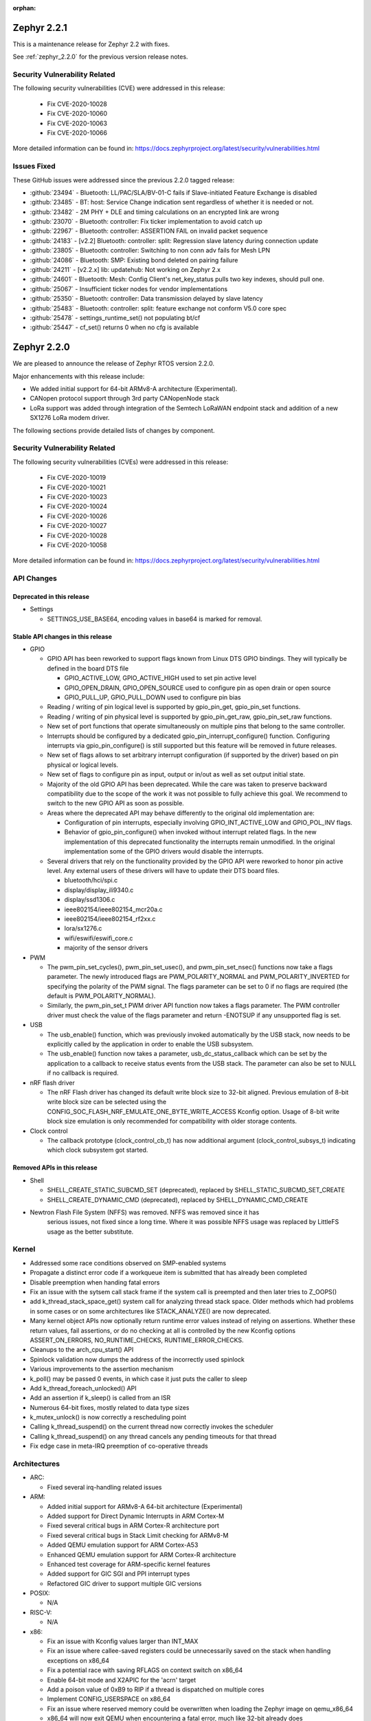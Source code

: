 :orphan:

.. _zephyr_2.2:
.. _zephyr_2.2.1:

Zephyr 2.2.1
#############

This is a maintenance release for Zephyr 2.2 with fixes.

See :ref:`zephyr_2.2.0` for the previous version release notes.

Security Vulnerability Related
******************************

The following security vulnerabilities (CVE) were addressed in this release:

  * Fix CVE-2020-10028
  * Fix CVE-2020-10060
  * Fix CVE-2020-10063
  * Fix CVE-2020-10066

More detailed information can be found in:
https://docs.zephyrproject.org/latest/security/vulnerabilities.html

Issues Fixed
************

These GitHub issues were addressed since the previous 2.2.0 tagged
release:

* :github:`23494` - Bluetooth: LL/PAC/SLA/BV-01-C fails if Slave-initiated Feature Exchange is disabled
* :github:`23485` - BT: host: Service Change indication sent regardless of whether it is needed or not.
* :github:`23482` - 2M PHY + DLE and timing calculations on an encrypted link are wrong
* :github:`23070` - Bluetooth: controller: Fix ticker implementation to avoid catch up
* :github:`22967` - Bluetooth: controller: ASSERTION FAIL on invalid packet sequence
* :github:`24183` - [v2.2] Bluetooth: controller: split: Regression slave latency during connection update
* :github:`23805` - Bluetooth: controller: Switching to non conn adv fails for Mesh LPN
* :github:`24086` - Bluetooth: SMP: Existing bond deleted on pairing failure
* :github:`24211` - [v2.2.x] lib: updatehub: Not working on Zephyr 2.x
* :github:`24601` - Bluetooth: Mesh: Config Client's net_key_status pulls two key indexes, should pull one.
* :github:`25067` - Insufficient ticker nodes for vendor implementations
* :github:`25350` - Bluetooth: controller: Data transmission delayed by slave latency
* :github:`25483` - Bluetooth: controller: split: feature exchange not conform V5.0 core spec
* :github:`25478` - settings_runtime_set() not populating bt/cf
* :github:`25447` - cf_set() returns 0 when no cfg is available

.. _zephyr_2.2.0:

Zephyr 2.2.0
############

We are pleased to announce the release of Zephyr RTOS version 2.2.0.

Major enhancements with this release include:

* We added initial support for 64-bit ARMv8-A architecture (Experimental).
* CANopen protocol support through 3rd party CANopenNode stack
* LoRa support was added through integration of the Semtech LoRaWAN endpoint
  stack and addition of a new SX1276 LoRa modem driver.

The following sections provide detailed lists of changes by component.

Security Vulnerability Related
******************************

The following security vulnerabilities (CVEs) were addressed in this release:

  * Fix CVE-2020-10019
  * Fix CVE-2020-10021
  * Fix CVE-2020-10023
  * Fix CVE-2020-10024
  * Fix CVE-2020-10026
  * Fix CVE-2020-10027
  * Fix CVE-2020-10028
  * Fix CVE-2020-10058

More detailed information can be found in:
https://docs.zephyrproject.org/latest/security/vulnerabilities.html

API Changes
***********

Deprecated in this release
==========================

* Settings

  * SETTINGS_USE_BASE64, encoding values in base64 is marked for removal.

Stable API changes in this release
==================================

* GPIO

  * GPIO API has been reworked to support flags known from Linux DTS GPIO
    bindings. They will typically be defined in the board DTS file

    - GPIO_ACTIVE_LOW, GPIO_ACTIVE_HIGH used to set pin active level
    - GPIO_OPEN_DRAIN, GPIO_OPEN_SOURCE used to configure pin as open drain or
      open source
    - GPIO_PULL_UP, GPIO_PULL_DOWN used to configure pin bias

  * Reading / writing of pin logical level is supported by gpio_pin_get,
    gpio_pin_set functions.
  * Reading / writing of pin physical level is supported by gpio_pin_get_raw,
    gpio_pin_set_raw functions.
  * New set of port functions that operate simultaneously on multiple pins
    that belong to the same controller.
  * Interrupts should be configured by a dedicated
    gpio_pin_interrupt_configure() function. Configuring interrupts via
    gpio_pin_configure() is still supported but this feature will be removed
    in future releases.
  * New set of flags allows to set arbitrary interrupt configuration (if
    supported by the driver) based on pin physical or logical levels.
  * New set of flags to configure pin as input, output or in/out as well as set
    output initial state.
  * Majority of the old GPIO API has been deprecated. While the care was taken
    to preserve backward compatibility due to the scope of the work it was not
    possible to fully achieve this goal. We recommend to switch to the new GPIO
    API as soon as possible.
  * Areas where the deprecated API may behave differently to the original old
    implementation are:

    - Configuration of pin interrupts, especially involving GPIO_INT_ACTIVE_LOW
      and GPIO_POL_INV flags.
    - Behavior of gpio_pin_configure() when invoked without interrupt related
      flags. In the new implementation of this deprecated functionality the
      interrupts remain unmodified. In the original implementation some of the
      GPIO drivers would disable the interrupts.

  * Several drivers that rely on the functionality provided by the GPIO API
    were reworked to honor pin active level. Any external users of these
    drivers will have to update their DTS board files.

    - bluetooth/hci/spi.c
    - display/display_ili9340.c
    - display/ssd1306.c
    - ieee802154/ieee802154_mcr20a.c
    - ieee802154/ieee802154_rf2xx.c
    - lora/sx1276.c
    - wifi/eswifi/eswifi_core.c
    - majority of the sensor drivers

* PWM

  * The pwm_pin_set_cycles(), pwm_pin_set_usec(), and
    pwm_pin_set_nsec() functions now take a flags parameter. The newly
    introduced flags are PWM_POLARITY_NORMAL and PWM_POLARITY_INVERTED
    for specifying the polarity of the PWM signal. The flags parameter
    can be set to 0 if no flags are required (the default is
    PWM_POLARITY_NORMAL).
  * Similarly, the pwm_pin_set_t PWM driver API function now
    takes a flags parameter. The PWM controller driver must check the
    value of the flags parameter and return -ENOTSUP if any
    unsupported flag is set.

* USB

  * The usb_enable() function, which was previously invoked automatically
    by the USB stack, now needs to be explicitly called by the application
    in order to enable the USB subsystem.
  * The usb_enable() function now takes a parameter, usb_dc_status_callback
    which can be set by the application to a callback to receive status events
    from the USB stack. The parameter can also be set to NULL if no callback is required.

* nRF flash driver

  * The nRF Flash driver has changed its default write block size to 32-bit
    aligned. Previous emulation of 8-bit write block size can be selected using
    the CONFIG_SOC_FLASH_NRF_EMULATE_ONE_BYTE_WRITE_ACCESS Kconfig option.
    Usage of 8-bit write block size emulation is only recommended for
    compatibility with older storage contents.

* Clock control

  * The callback prototype (clock_control_cb_t) has now additional argument
    (clock_control_subsys_t) indicating which clock subsystem got started.

Removed APIs in this release
============================

* Shell

  * SHELL_CREATE_STATIC_SUBCMD_SET (deprecated), replaced by
    SHELL_STATIC_SUBCMD_SET_CREATE
  * SHELL_CREATE_DYNAMIC_CMD (deprecated), replaced by SHELL_DYNAMIC_CMD_CREATE

* Newtron Flash File System (NFFS) was removed. NFFS was removed since it has
    serious issues, not fixed since a long time. Where it was possible
    NFFS usage was replaced by LittleFS usage as the better substitute.

Kernel
******

* Addressed some race conditions observed on SMP-enabled systems
* Propagate a distinct error code if a workqueue item is submitted that
  has already been completed
* Disable preemption when handing fatal errors
* Fix an issue with the sytsem call stack frame if the system call is
  preempted and then later tries to Z_OOPS()
* add k_thread_stack_space_get() system call for analyzing thread stack
  space. Older methods which had problems in some cases or on some
  architectures like STACK_ANALYZE() are now deprecated.
* Many kernel object APIs now optionally return runtime error values
  instead of relying on assertions. Whether these return values, fail
  assertions, or do no checking at all is controlled by the new
  Kconfig options ASSERT_ON_ERRORS, NO_RUNTIME_CHECKS, RUNTIME_ERROR_CHECKS.
* Cleanups to the arch_cpu_start() API
* Spinlock validation now dumps the address of the incorrectly used spinlock
* Various improvements to the assertion mechanism
* k_poll() may be passed 0 events, in which case it just puts the caller to
  sleep
* Add k_thread_foreach_unlocked() API
* Add an assertion if k_sleep() is called from an ISR
* Numerous 64-bit fixes, mostly related to data type sizes
* k_mutex_unlock() is now correctly a rescheduling point
* Calling k_thread_suspend() on the current thread now correctly invokes
  the scheduler
* Calling k_thread_suspend() on any thread cancels any pending timeouts for
  that thread
* Fix edge case in meta-IRQ preemption of co-operative threads

Architectures
*************

* ARC:

  * Fixed several irq-handling related issues

* ARM:

  * Added initial support for ARMv8-A 64-bit architecture (Experimental)
  * Added support for Direct Dynamic Interrupts in ARM Cortex-M
  * Fixed several critical bugs in ARM Cortex-R architecture port
  * Fixed several critical bugs in Stack Limit checking for ARMv8-M
  * Added QEMU emulation support for ARM Cortex-A53
  * Enhanced QEMU emulation support for ARM Cortex-R architecture
  * Enhanced test coverage for ARM-specific kernel features
  * Added support for GIC SGI and PPI interrupt types
  * Refactored GIC driver to support multiple GIC versions

* POSIX:

  * N/A

* RISC-V:

  * N/A

* x86:

  * Fix an issue with Kconfig values larger than INT_MAX
  * Fix an issue where callee-saved registers could be unnecessarily
    saved on the stack when handling exceptions on x86_64
  * Fix a potential race with saving RFLAGS on context switch on x86_64
  * Enable 64-bit mode and X2APIC for the 'acrn' target
  * Add a poison value of 0xB9 to RIP if a thread is dispatched on multiple
    cores
  * Implement CONFIG_USERSPACE on x86_64
  * Fix an issue where reserved memory could be overwritten when loading the
    Zephyr image on qemu_x86_64
  * x86_64 will now exit QEMU when encountering a fatal error, much like
    32-bit already does
  * Cleanups and improvements to exception debug messages

Boards & SoC Support
********************

* Added support for these SoC series:

.. rst-class:: rst-columns

   * Atmel SAM4E
   * Atmel SAMV71
   * Broadcom BCM58400
   * NXP i.MX RT1011
   * Silicon Labs EFM32GG11B
   * Silicon Labs EFM32JG12B
   * ST STM32F098xx
   * ST STM32F100XX
   * ST STM32F767ZI
   * ST STM32L152RET6
   * ST STM32L452XC
   * ST STM32G031
   * Intel Apollolake Audio DSP

* Added support for these Xtensa boards:

  .. rst-class:: rst-columns

   * Up Squared board Audio DSP

* Added support for these ARM boards:

  .. rst-class:: rst-columns

   * Atmel SAM 4E Xplained Pro
   * Atmel SAM E54 Xplained Pro
   * Atmel SAM V71 Xplained Ultra
   * Broadcom BCM958401M2
   * Cortex-A53 Emulation (QEMU)
   * Google Kukui EC
   * NXP i.MX RT1010 Evaluation Kit
   * Silicon Labs EFM32 Giant Gecko GG11
   * Silicon Labs EFM32 Jade Gecko
   * ST Nucleo F767ZI
   * ST Nucleo G474RE
   * ST Nucleo L152RE
   * ST Nucleo L452RE
   * ST STM32G0316-DISCO Discovery kit
   * ST STM32VLDISCOVERY

* Removed support for these ARM boards:

  .. rst-class:: rst-columns

     * TI CC2650


* Added support for these following shields:

  .. rst-class:: rst-columns

     * ST7789V Display generic shield
     * TI LMP90100 Sensor Analog Frontend (AFE) Evaluation Board (EVB)

* Removed support for these following shields:

  .. rst-class:: rst-columns

     * Link board CAN

Drivers and Sensors
*******************

* ADC

  * Added LMP90xxx driver with GPIO

* Audio

  * N/A

* Bluetooth

  * Update SPI driver to new GPIO API
  * Minor fixes to H:5 (Three-wire UART) driver

* CAN

  * Support for CAN_2 on STM32, but no simultaneous use of CAN_1 and CAN_2.
  * Support for STM32F3 and STM32F4 series
  * Added SocketCAN support to mcux flexcan driver
  * Fixed bit timing conversion in stm32 driver
  * Introduced can-primary device tree alias

* Clock Control

  * Modified driver for nRF platform to use single device with multiple
    subsystems, one for each clock source.

* Console

  * N/A

* Counter

  * The counter_read() API function is deprecated in favor of
    counter_get_value(). The new API function adds a return value for
    indicating whether the counter was read successfully.
  * Added missing syscalls

* Crypto

  * Added AES GCM, ECB, and CBC support to crypto_mtls_shim
  * Added stm32 CRYP driver

* Debug

  * N/A

* Display

  * Added generic display driver sample
  * Added support for BGR565 pixel format
  * Added support for LVGL v6.1
  * Introduced KSCAN based ft5336 touch panel driver
  * Added support for LVGL touch input device

* DMA

  * dw: renaming cavs drivers into DesignWare
  * stm32: improvements over channels support

* EEPROM

  * Added EEPROM driver for STM32L0 and STM32L1 SoC series
  * Added EEPROM simulator (replacing native_posix EEPROM driver)

* Entropy

  * Added support for sam0
  * Added LiteX PRBS module driver

* ESPI

  * N/A

* Ethernet

  * Support for SiLabs Giant Gecko GG11 Ethernet driver
  * Fixed Ethernet networking for LiteX VexRiscv

* Flash

  * Added Nordic JEDEC QSPI NOR flash driver
  * Unified native_posix flash driver with drivers/flash/flash_simulator
  * fixed: erase native_posix flash in initialization
  * extend MCUX flash drive to support LPC55xxx devices
  * stm32: Replace register accesses for Flash driver to use STM32Cube
  * Nios2: qspi unaligned read support
  * sam0: Add support for SAME54
  * Added the flash driver of the stm32f1x family

* GPIO

  * Updated all drivers to the new API
  * Added LiteX GPIO driver

* Hardware Info

  * N/A

* I2C

  * Enabled interrupts by default in stm32 driver
  * Added I2C shell with scan command
  * Added LiteX I2C controller driver
  * Added STM32G0X support to stm32 driver
  * Added support for bus idle timeout property to mcux lpspi driver
  * Added support for SAME54 to sam0 driver

* I2S

  * N/A

* IEEE 802.15.4

  * Add support for IEEE 802.15.4 rf2xxx driver

* Interrupt Controller

  * Added support for multiple GIC versions
  * Renamed s1000 driver to cavs
  * Added SweRV Programmable Interrupt Controller driver
  * Fixed invalid channel bug for RV32M1 interrupt controller

* IPM

  * N/A

* Keyboard Scan

  * Added ft5336 touch panel driver

* LED

  * N/A

* LED Strip

  * Fixed up ws2812 driver

* LoRa

  * Added APIs and drivers needed to support LoRa technology by reusing the
    LoRaMac-node library.

* Modem

  * Add support for generic GSM modem

* Neural Net

  * N/A

* PCIe

  * N/A

* Pinmux

  * Removed CC2650 driver

* PS/2

  * N/A

 * PTP Clock

   * N/A

* PWM

  * Added RV32M1 timer/PWM driver
  * Added LiteX PWM peripheral driver
  * Added support for intverted PWM signals

* Sensor

  * Fixed DRDY interrupt in lis3mdl driver
  * Added nxp kinetis temperature sensor driver
  * Reworked ccs811 driver
  * Fixed tmp007 driver to use i2c_burst_read
  * Introduced sensor shell module
  * Added ms5607 driver

* Serial

  * nRF UARTE driver support TX only mode with receiver permanently disabled.
  * Enabled shared interrupts support in uart_pl011 driver
  * Implemented configure API in ns16550 driver
  * Removed cc2650 driver
  * Added async API system calls

* SPI

  * Added support for samv71 to sam driver
  * Added support for same54 support to sam0 driver
  * Added PM busy state support in DW driver
  * Added Gecko SPI driver
  * Added mcux flexcomm driver

* Timer

  * Optimized reads of MTIME/MTIMECMP on 64-bit RISC-V
  * Added per-core ARM architected timer driver
  * Added support for same54 to sam0 rtc timer driver

* USB

  * Add support for SAMV71 SoC
  * Add support for SAME54 SoC
  * Extend USB device support to all NXP IMX RT boards

* Video

  * N/A

* Watchdog

  * Added SiLabs Gecko watchdog driver
  * Added system calls
  * Fixed callback call on stm32 wwdg enable

* WiFi

  * Reworked offloading mechanism in eswifi and simplelink drivers

Networking
**********

* Add support to configure OpenThread Sleepy End Device (SED)
* Add 64-bit support to net_buf APIs
* Add support for IEEE 802.15.4 rf2xxx driver
* Add TLS secure renegotiation support
* Add support for Timestamp and Record Route IPv4 options.
  They are only used for ICMPv4 Echo-Request packets.
* Add sample cloud application that shows how to connect to Azure cloud
* Add optional timestamp resource to some of the LWM2M IPSO objects
* Add support to poll() which can now return immediately when POLLOUT is set
* Add support to PPP for enabling connection setup to Windows
* Add signed certificate support to echo-server sample application
* Add support for handling multiple simultaneous mDNS requests
* Add support for SiLabs Giant Gecko GG11 Ethernet driver
* Add support for generic GSM modem which uses PPP to connect to data network
* Add UTC offset and timezone support to LWM2M
* Add RX time statistics support to packet socket
* Update ACK handling in IEEE 802.154 nrf5 driver and OpenThread
* Update MQTT PINGREQ count handling
* Update wpan_serial sample to support more boards
* Update Ethernet e1000 driver debugging prints
* Update OpenThread to use settings subsystem
* Update IPv6 to use interface prefix in routing
* Update socket offloading support to support multiple registered interfaces
* Fix checks when waiting network interface to come up in configuration
* Fix zperf sample issue when running out of network buffers
* Fix PPP IPv4 Control Protocol (IPCP) handling
* Fix native_posix Ethernet driver to read data faster
* Fix PPP option handling
* Fix MQTT to close connection faster
* Fix 6lo memory corruption during uncompression
* Fix echo-server sample application accept handling
* Fix Websocket to receive data in small chunks
* Fix Virtual LAN (VLAN) support to add link local address to network interface
* Various fixes to new TCP stack implementation
* Remove NATS sample application

CAN Bus
*******

* CANopen protocol support through 3rd party CANopenNode stack.
* Added native ISO-TP subsystem.
* Introduced CAN-PRIMARY alias.
* SocketCAN for MCUX flexcan.

Bluetooth
*********

* Host:

  * GAP: Add dynamic LE scan listener API
  * GAP: Pre-allocate connection objects for connectable advertising and
    whitelist initiator.
  * GAP: Fixes for multi-identity support
  * GAP: RPA timeout handling fixes
  * GAP: Add remote version information
  * GATT: Add return value to cfg_write callback
  * L2CAP: move channel processing to the system workqueue
  * L2CAP: multiple fixes for credit-based flowcontrol
  * SMP: Add pairing_accept callback
  * SMP: Fix Security Manager timeout handling

* Mesh:

  * Add support for Mesh Configuration Database
  * Multiple fixes to Friendship feature
  * Add support for sending segmented control messages
  * Add support for sending reliable model publication messages

* BLE split software Controller:

  * Multiple fixes, including all those required to pass qualification
  * Implemented software-deferred privacy for platforms without built-in
    address resolution support
  * Added dynamic TX power control, including a set of vendor-specific commands
    to read and write the TX power
  * Added a Kconfig option, BT_CTLR_PARAM_CHECK, to enable additional parameter
    checking
  * Added basic support for SMI (Stable Modulation Index)
  * Ticker: Implemented dynamic rescheduling
  * Nordic: switched to using a single clock device for clock control
  * openisa: Added encryption and decryption support

* BLE legacy software Controller:

  * Multiple fixes
  * Added dynamic TX power control support

USB Device Stack
****************

* Stack:

  * API: Add support for user device status callback
  * Rework switching to alternate interface
  * Make USB Descriptor power options configurable
  * Derive USB device Serial Number String from HWINFO (required by USB MSC)
  * Move USB transfer functions to appropriate file as preparation for
    the rework
  * Windows OS compatibility: Set USB version to 2.1 when using BOS descriptor
  * Convert VBUS control to new GPIO API

* Classes:

  * CDC ACM: Memory and performance improvements, avoid ZLP during IN transactions
  * DFU: Limit upload length during DFU_UPLOAD to the request buffer size
  * Loopback: Re-trigger usb_write after interface configuration event

Build and Infrastructure
************************

* The minimum Python version supported by Zephyr's build system and tools is
  now 3.6.
* Renamed :file:`generated_dts_board.h` and :file:`generated_dts_board.conf` to
  :file:`devicetree.h` and :file:`devicetree.conf`, along with various related
  identifiers. Including :file:`generated_dts_board.h` now generates a warning
  saying to include :file:`devicetree.h` instead.

Libraries / Subsystems
***********************

* LoRa

  * LoRa support was added through official LoRaMac-node reference
    implementation.

* Logging

  * Improvements in immediate mode: less interrupts locking, better RTT usage,
    logging from thread context.
  * Improved notification about missing log_strdup.

* mbedTLS updated to 2.16.4

HALs
****

* HALs are now moved out of the main tree as external modules and reside in
  their own standalone repositories.

Documentation
*************

* settings: include missing API subgoups into the documentation
* Documentation for new boards and samples.
* Improvements and clarity of API documentation.

Tests and Samples
*****************

* Added sample for show settings subsystem API usage

Issue Related Items
*******************

These GitHub issues were addressed since the previous 2.1.0 tagged
release:

.. comment  List derived from GitHub Issue query: ...
   * :github:`issuenumber` - issue title

* :github:`23351` - boards: nucle_g474re: west flash doesn't work
* :github:`23321` - Bluetooth: LE SC OOB authentication in central connects using different RPA
* :github:`23310` - GUI: LVGL: possible NULL dereference
* :github:`23281` - UART console input does not work on SAM E5x
* :github:`23268` - Unnecessary privileged stacks with CONFIG_USERSPACE=y
* :github:`23244` - kernel.scheduler fails on frdmkw41z
* :github:`23231` - RISCV Machine Timer consistently interrupts long running system after soft reset
* :github:`23221` - status register value always reads 0x0000 in eth_mcux_phy_setup
* :github:`23209` - Bug in tls_set_credential
* :github:`23208` - Can not flash test images into up_squared board.
* :github:`23202` - Macro value for 10 bit ADC is wrong in MEC driver.
* :github:`23198` - rf2xx driver uses mutex in ISR
* :github:`23173` - west flash --nobuild,   west flash-signed
* :github:`23172` - Common west flash, debug arguments like --hex-file can't be used from command line
* :github:`23169` - "blinky" sample fails to build for BBC MicroBit (DT_ALIAS_LED0_GPIOS_CONTROLLER undefined)
* :github:`23168` - Toolchain docs: describe macOS un-quarantine procedure
* :github:`23165` - macOS setup fails to build for lack of "elftools" Python package
* :github:`23148` - bme280 sample does not compile
* :github:`23147` - tests/drivers/watchdog/wdt_basic_api failed on mec15xxevb_assy6853 board.
* :github:`23121` - Bluetooth: Mesh: Proxy servers only resends segments to proxy
* :github:`23110` - PTS: Bluetooth: GATT/SR/GAS/BV-07-C
* :github:`23109` - LL.TS Test LL/CON/SLA/BV-129-C fails (split)
* :github:`23072` - #ifdef __cplusplus missing in tracking_cpu_stats.h
* :github:`23069` - Bluetooth: controller: Assert in data length update procedure
* :github:`23050` - subsys/bluetooth/host/conn.c: conn->ref is not 0 after disconnected
* :github:`23047` - cdc_acm_composite sample doesn't catch DTR from second UART
* :github:`23035` - dhcpv4_client sample not working on sam e70
* :github:`23023` - Bluetooth: GATT CCC problem (GATT Server)
* :github:`23015` - Ongoing LL control procedures fails with must-expire latency (BT_CTLR_CONN_META)
* :github:`23004` - Can't use west to flash test images into up_squared board.
* :github:`23002` - unknown type name 'class'
* :github:`22999` - pend() assertion can allow user threads to crash the kernel
* :github:`22985` - Check if Zephyr is affected by SweynTooth vulnerabilities
* :github:`22982` - PTS: Test framework: Bluetooth: GATT/SR/GAS/BV-01-C,  GATT/SR/GAS/BV-07-C - BTP Error
* :github:`22979` - drivers: hwinfo: Build fails on some SoC
* :github:`22977` - ARM Cortex-M4 stack offset when not using Floating point register sharing
* :github:`22968` - Bluetooth: controller: LEGACY: ASSERTION failure on invalid packet sequence
* :github:`22967` - Bluetooth: controller: ASSERTION FAIL on invalid packet sequence
* :github:`22945` - Bluetooth: controller: ASSERTION FAIL Radio is on during flash operation
* :github:`22933` - k_delayed_work_submit_to_queue returns error code when resubmitting previously completed work.
* :github:`22931` - GPIO callback is not triggered for tests/drivers/gpio/gpio_basic_api on microchip mec15xxevb_assy6853 board
* :github:`22930` - PTS: Test Framework :Bluetooth: SM/MAS/PKE/BV-01-C INCONCLUSIV
* :github:`22929` - PTS: Test Framework :Bluetooth: SM/SLA/SIP/BV-01-C Error
* :github:`22928` - PTS: Test Framework: Bluetooth: SM/MAS/SIGN/BV-03-C, SM/MAS/SIGN/BI-01-C - INCONCLUSIV
* :github:`22927` - PTS: Test Framework: Bluetooth:  SM/MAS/SIP/BV-02-C-INCONCLUSIV
* :github:`22926` - Bluetooth: Cannot establish security and discover GATT when using Split LL
* :github:`22914` - tests/arch/arm/arm_irq_vector_table crashes for nRF5340
* :github:`22912` - [Coverity CID :208406] Macro compares unsigned to 0 in subsys/net/l2/ppp/ppp_l2.c
* :github:`22902` - eth_mcux_phy_setup called before ENET clock being enabled causes CPU to hang
* :github:`22893` - Problem using 3 instances of SPIM on NRF52840
* :github:`22890` - IP networking does not work on ATSAME70 Rev. B
* :github:`22888` - Can't flash test image into iotdk board.
* :github:`22885` - Sanitycheck timeout all test cases on mec15xxevb_assy6853 board.
* :github:`22874` - sanitycheck: when someone instance get stuck because of concurrent.futures.TimeoutErro exception, it always stuck
* :github:`22858` - WDT_DISABLE_AT_BOOT, if enabled by default, degrades functionality of the watchdog
* :github:`22855` - drivers: enc28j60: waits for wrong interrupt
* :github:`22847` - Test gpio_basic_api hangs on cc3220sf_launchxl
* :github:`22828` - kernel: fatal: interrupts left locked in TEST mode
* :github:`22822` - mesh: typo in condition in comp_add_elem of cfg_srv
* :github:`22819` - #define _current in kernel_structs.h leaks into global namespace
* :github:`22814` - mcuboot doesn't build with zephyr v2.1.0
* :github:`22803` - k_delayed_work_cancel documentation inconsistent with behavior
* :github:`22801` - Bluetooth: Split LL: Reconnection problem
* :github:`22786` - Bluetooth: SM/MAS/PROT/BV-01-C FAIL
* :github:`22784` - system hangs in settings_load() nrf52840 custom board
* :github:`22774` - Set USB version to 2.1 when CONFIG_USB_DEVICE_BOS is set
* :github:`22730` - CONFIG_BT_SETTINGS writes bt/hash to storage twice
* :github:`22722` - posix: redefinition of symbols while porting zeromq to zephyr
* :github:`22720` - armv8-m: userspace: some parts in userspace enter sequence need to be atomic
* :github:`22698` - log_stack_usage: prints err: missinglog_strdup()
* :github:`22697` - nrf52 telnet_shell panic. Mutex using in ISR.
* :github:`22693` - net: config: build break when CONFIG_NET_NATIVE=n
* :github:`22689` - driver: modem: sara-u2  error when connecting
* :github:`22685` - armv8-m: userspace: syscall return sequence needs to be atomic
* :github:`22682` - arm: cortex-a: no default board for testing
* :github:`22660` - gpio: legacy level interrupt disable API not backwards compatible
* :github:`22658` - [Coverity CID :208189] Self assignment in soc/xtensa/intel_apl_adsp/soc.c
* :github:`22657` - [Coverity CID :208191] Dereference after null check in subsys/canbus/isotp/isotp.c
* :github:`22656` - [Coverity CID :208192] Out-of-bounds access in tests/subsys/canbus/isotp/implementation/src/main.c
* :github:`22655` - [Coverity CID :208193] Unchecked return value in tests/bluetooth/mesh/src/microbit.c
* :github:`22654` - [Coverity CID :208194] Arguments in wrong order in tests/subsys/canbus/isotp/implementation/src/main.c
* :github:`22653` - [Coverity CID :208196] Out-of-bounds access in drivers/eeprom/eeprom_simulator.c
* :github:`22652` - [Coverity CID :208197] Pointless string comparison in tests/drivers/gpio/gpio_basic_api/src/main.c
* :github:`22651` - [Coverity CID :208198] Logical vs. bitwise operator in boards/xtensa/up_squared_adsp/bootloader/boot_loader.c
* :github:`22650` - [Coverity CID :208199] Arguments in wrong order in tests/subsys/canbus/isotp/conformance/src/main.c
* :github:`22649` - [Coverity CID :208200] Bad bit shift operation in drivers/interrupt_controller/intc_exti_stm32.c
* :github:`22648` - [Coverity CID :208201] Out-of-bounds write in soc/xtensa/intel_apl_adsp/soc.c
* :github:`22647` - [Coverity CID :208202] Arguments in wrong order in samples/subsys/canbus/isotp/src/main.c
* :github:`22646` - [Coverity CID :208203] Missing break in switch in drivers/interrupt_controller/intc_exti_stm32.c
* :github:`22645` - [Coverity CID :208204] Arguments in wrong order in samples/subsys/canbus/isotp/src/main.c
* :github:`22644` - [Coverity CID :208205] Improper use of negative value in tests/subsys/canbus/isotp/implementation/src/main.c
* :github:`22642` - [Coverity CID :208207] Arguments in wrong order in tests/subsys/canbus/isotp/conformance/src/main.c
* :github:`22641` - [Coverity CID :208208] Arguments in wrong order in tests/subsys/canbus/isotp/implementation/src/main.c
* :github:`22640` - [Coverity CID :208209] 'Constant' variable guards dead code in drivers/gpio/gpio_sx1509b.c
* :github:`22636` - Provide Linux-style IS_ERR()/PTR_ERR()/ERR_PTR() helpers
* :github:`22626` -  tests/drivers/counter/counter_basic_api failed on frdm_k64f board.
* :github:`22624` - tests/kernel/semaphore/semaphore failed on iotdk board.
* :github:`22623` - tests/kernel/timer/timer_api failed on mimxrt1050_evk board.
* :github:`22616` - Zephyr doesn't build if x86_64 SDK toolchain isn't install
* :github:`22584` - drivers: spi: spi_mcux_dspi: bus busy status ignored in async
* :github:`22563` - Common west flash/debug etc. arguments cannot be set in CMake
* :github:`22559` - crash in semaphore tests on ARC nsim_em and nsim_sem
* :github:`22557` - document guidelines/principles related to DT usage in Zephyr
* :github:`22556` - document DT macro generation rules
* :github:`22543` - No way to address a particular FTDI for OpenOCD
* :github:`22542` - GEN_ABSOLUTE_SYM cannot handle value larger than INT_MAX on qemu_x86_64
* :github:`22539` - bt_gatt: unable to save SC: no cfg left
* :github:`22535` - drivers: lora: Make the SX1276 driver independent of loramac module
* :github:`22534` - sanitycheck qemu_x86_coverage problem with SDK 0.11.1
* :github:`22532` - Doc build warning lvgl/README.rst
* :github:`22525` - stm32f7xx.h: No such file or directory
* :github:`22522` - GPIO test code tests/drivers/gpio/gpio_basic_api does not compile for microchip board mec15xxevb_assy6853
* :github:`22519` - sanitycheck failures for native_posix
* :github:`22514` - Bluetooth: gatt: CCC cfg not flushed if device was previously paired
* :github:`22510` - Build warnings in samples/net/cloud/google_iot_mqtt
* :github:`22489` - Request to enable CONFIG_NET_PKT_RXTIME_STATS for SOCK_RAW
* :github:`22486` - Do we have driver for Texas Instruments DRV2605 haptic driver for ERM and LRA actuators?
* :github:`22484` - Linker error when building google_iot_mqtt sample with zephyr-sdk 0.11.1
* :github:`22482` - Unable to use LOG_BACKEND_DEFINE macro from log_backend.h using C++
* :github:`22478` - Bluetooth - peripheral_dis - settings_runtime_set not working
* :github:`22474` - boards that have Kconfig warnings on hello_world.
* :github:`22466` - Add hx711 sensor
* :github:`22462` - onoff: why client must be reinitialized after each transition
* :github:`22455` - How to assign USB endpoint address manually in stm32f4_disco for CDC ACM class driver
* :github:`22452` - not driver found in can bus samples for olimexino_stm32
* :github:`22447` - samples: echo_client sample breaks for UDP when larger than net if MTU
* :github:`22444` - [Coverity CID :207963] Argument cannot be negative in tests/net/socket/websocket/src/main.c
* :github:`22443` - [Coverity CID :207964] Dereference after null check in subsys/canbus/canopen/CO_driver.c
* :github:`22442` - [Coverity CID :207965] Missing break in switch in drivers/i2c/i2c_ll_stm32_v1.c
* :github:`22440` - [Coverity CID :207970] Out-of-bounds access in samples/net/sockets/websocket_client/src/main.c
* :github:`22439` - [Coverity CID :207971] Negative array index read in subsys/net/l2/ppp/ipcp.c
* :github:`22438` - [Coverity CID :207973] Out-of-bounds access in tests/net/socket/websocket/src/main.c
* :github:`22437` - [Coverity CID :207974] Out-of-bounds read in tests/net/socket/websocket/src/main.c
* :github:`22436` - [Coverity CID :207975] Logically dead code in subsys/net/l2/ppp/ipcp.c
* :github:`22435` - [Coverity CID :207977] Logically dead code in subsys/canbus/canopen/CO_driver.c
* :github:`22434` - [Coverity CID :207978] Dereference after null check in subsys/canbus/canopen/CO_driver.c
* :github:`22433` - [Coverity CID :207980] Untrusted loop bound in tests/net/socket/websocket/src/main.c
* :github:`22432` - [Coverity CID :207982] Explicit null dereferenced in tests/lib/onoff/src/main.c
* :github:`22430` - [Coverity CID :207985] Argument cannot be negative in subsys/net/lib/websocket/websocket.c
* :github:`22424` - RFC: API Change: clock_control
* :github:`22417` - Build warnings with atsamr21_xpro
* :github:`22410` - arch: arm64: ARM64 port not working on real target
* :github:`22390` - Unable to build http_get with TLS enabled on cc32xx
* :github:`22388` - Build warnings in http_get on cc3220sf_launchxl
* :github:`22366` - Bug in sockets.c (subsys\net\lib\sockets)
* :github:`22363` - drivers: clock_control: clock_stm32_ll_h7.c Move Power Configuration code
* :github:`22360` - test_mqtt_disconnect in mqtt_pubsub fails
* :github:`22356` - An application hook for early init
* :github:`22343` - stm32f303 - irq conflict between CAN and USB
* :github:`22317` - samples/arc_secure_services fails on nsim_sem
* :github:`22316` - samples/philosophers coop_only scenario times out on nsim_sem and nsim_em
* :github:`22307` - net: ip: net_pkt_pull(): packet corruption when using CONFIG_NET_BUF_DATA_SIZE larger than 256
* :github:`22304` - ARM Cortex-M STMF401RE: execution too slow
* :github:`22299` - The file flash_stm32wbx.c generates compilation error
* :github:`22297` - nucleo_wb55rg:samples/bluetooth/peripheral/sample.bluetooth.peripheral fails to build on master
* :github:`22290` - ARC crashes due to concurrent system calls
* :github:`22280` - incorrect linker routing
* :github:`22275` - arm: cortex-R & M: CONFIG_USERSPACE: intermittent Memory region write access failures
* :github:`22272` - aggregated devicetree source file needs to be restored to build directory
* :github:`22268` - timer not working when duration is too high
* :github:`22265` - Simultaneous BLE pairings getting the same slot in keys structure
* :github:`22259` - Bluetooth: default value 80 on BT_ACL_RX_COUNT clamped to 64
* :github:`22258` - sanitycheck fails to merge OVERLAY_CONFIG properly
* :github:`22257` - test wdt_basic_api failed on nucleo_f746zg
* :github:`22245` - STM32G4xx: Wrong SystemCoreClock variable
* :github:`22243` - stm32g431rb: PLL setting result to slow exccution
* :github:`22210` - Bluetooth -  bt_gatt_get_value_attr_by_uuid
* :github:`22207` - Bluetooth ：Mesh：Provison init should after proxy
* :github:`22204` - CONFIG_BT_DEBUG_LOG vs atomic operations
* :github:`22202` - bt_rand() is called over HCI when BT_HOST_CRYPTO=y, even if BT_CTLR_LE_ENC=n
* :github:`22197` - dts: gen_defines.py bails out on new path property type
* :github:`22188` - drivers: espi: xec : eSPI driver should not send VWire SUS_ACK automatically in all cases
* :github:`22177` - Adafruit M0 boards are not set up to correctly flash in their code partitions
* :github:`22171` - West bossac runner inorrectly tries to include an offset parameter when flashing
* :github:`22128` - frdm_k82f:samples/drivers/spi_fujitsu_fram/sample.drivers.spi.fujitsu_fram fails
* :github:`22107` - mdns support with avahi as client
* :github:`22106` - intermittent emulator exit on samples/userspace/shared_mem on qemu_x86_64
* :github:`22088` - Bluetooth Mesh friendship is cleared due to no Friend response reception
* :github:`22086` - L2CAP/SMP: Race condition possible in native posix central when bonding.
* :github:`22085` - HCI/CCO/BV-07-C & HCI/GEV/BV-01-C failing in EDTT
* :github:`22066` - tests/kernel/mem_pool/mem_pool_threadsafe fails reliably on m2gl025_miv
* :github:`22062` - Adafruit Feather M0 does not flash correctly - incorrect flash code offset and bossa version incompatibility
* :github:`22060` - Build fails with gnuarmemb under windows
* :github:`22051` - Bluetooth Central: Discovery of 128bit primary service fails with later versions of gcc.
* :github:`22048` - Failing LL.TS Data Length Update Tests (split)
* :github:`22037` - qemu_cortex_r5 excludes too many tests
* :github:`22036` - sanitycheck for qemu_cortex_r5 fails
* :github:`22026` - west: openocd runner fails for boards without support/openocd.cfg
* :github:`22014` - RTC prescaler overflow on nRF(52)
* :github:`22010` - Bluetooth 'central' failure on native_posix
* :github:`22003` - 'central' failure on nrf52_pca10040
* :github:`21996` - Native POSIX or QEMU X86 emulation does not detect Bluetooth HCI Vendor-Specific Extensions
* :github:`21989` - websocket: recv_msg always returns full message length on last call
* :github:`21974` - make include hierarchy consistent with expected usage
* :github:`21970` - net: dns: mDNS resolving fails when responder is also enabled
* :github:`21967` - json: json_obj_parse will modify the input string
* :github:`21962` - drivers: usb: usb_dc_stm32: does not compile for stm32f3_disco board
* :github:`21949` - net: TCP: echo server deadlock from TCP packet
* :github:`21935` - SPI - STM32: transceive() should handle null tx buffer
* :github:`21917` - cmake error with CONFIG_COUNTER and CONFIG_BT both enabled (nrf52 board)
* :github:`21914` - net: dns: Answers to multiple mDNS queries sent in parallel aren't properly handled
* :github:`21888` - Print unmet Kconfig dependency
* :github:`21875` - sanitycheck warning for silabs,gecko-spi-usart.yaml
* :github:`21869` - IPv6 neighbors get added too eagerly
* :github:`21859` - Bluetooth LE Disconnect event not received
* :github:`21854` - HCI-UART: Bluetooth ACL data packets with 251 bytes not acknowledged
* :github:`21846` - RFC: API: Counter: counter_read() has no way of indicating failure
* :github:`21837` - net: socket: Add dependency to mbedtls
* :github:`21813` - tests/kernel/timer/timer_api failed on frdm_k64f board.
* :github:`21812` - tests/arch/arm/arm_irq_advanced_features failed on reel_board.
* :github:`21800` - Xtensa doesn't save SCOMPARE1 register on context switch
* :github:`21790` - tests/kernel/timer/timer_api fails on nucleo_g071rb board
* :github:`21789` - Merge topic-gpio back to master
* :github:`21784` - sanitycheck prints some build errors directly to the console
* :github:`21780` - OpenThread fails on nRF52840 Dongle (nrf52840_pca10059)
* :github:`21775` - echo_server and 802154 not build for NRF52811
* :github:`21768` - Make [CONFIG_NET_SOCKETS_SOCKOPT_TLS] dependent on [CONFIG_MBEDTLS] in menuconfig
* :github:`21764` - [SARA-R4] MQTT publisher not working - Impossible to connect to broker
* :github:`21763` - at86rf2xx radio driver does not report whether a TX was ACKed
* :github:`21756` - tests/kernel/obj_tracing failed on mec15xxevb_assy6853 board.
* :github:`21755` - tests/drivers/adc/adc_api  failed on  mec15xxevb_assy6853 board.
* :github:`21745` - tests: counter_basic_api: Failed on stm32 based boards
* :github:`21744` - dumb_http_server_mt with overlay-tls.conf does not connect
* :github:`21735` - ARM: Cortex-M: IRQ lock/unlock() API non-functional but accessible from user mode
* :github:`21716` - nucleo_g431rb: Hello world not working
* :github:`21715` - nucleo_g431rb: Blinky too slow / wrong clock setup?
* :github:`21713` - CDC ACM USB class issue with high transfer rate and ZLP
* :github:`21702` - [Coverity CID :206599] Out-of-bounds access in tests/bluetooth/uuid/src/main.c
* :github:`21700` - [Coverity CID :206606] Out-of-bounds access in tests/bluetooth/uuid/src/main.c
* :github:`21699` - [Coverity CID :206608] Dereference null return value in tests/net/icmpv4/src/main.c
* :github:`21695` - Documentation issues on v1.14-branch block backport
* :github:`21681` - nucleo_g431rb / STM32G4: Flashing works only once
* :github:`21679` - SPI broken on stm32f412 on master
* :github:`21676` - [Coverity CID :206389] Logically dead code in subsys/testsuite/ztest/src/ztest.c
* :github:`21674` - [Coverity CID :206392] Side effect in assertion in tests/kernel/timer/starve/src/main.c
* :github:`21673` - [Coverity CID :206393] Unintentional integer overflow in drivers/sensor/ms5607/ms5607.c
* :github:`21672` - [Coverity CID :206394] Logically dead code in subsys/testsuite/ztest/src/ztest.c
* :github:`21660` - Sample projects do not build for Nucleo WB55RG
* :github:`21659` - at86rf2xx radio driver not (reliably) sending ACKs
* :github:`21650` - _TEXT_SECTION_NAME_2 on ARM Cortex-R
* :github:`21637` - sanitycheck failed issue in parallel running.
* :github:`21629` - error with 'west update' on Windows 10
* :github:`21623` - DT: accept standard syntax for phandle in chosen node
* :github:`21618` - CI failing to complete tests
* :github:`21617` - Allow per module prj.conf
* :github:`21614` - host toolchain for x86 fails on empty CMAKE_C_FLAGS
* :github:`21607` - BME680 Sensor is not building
* :github:`21601` - '!radio_is_ready()' failed
* :github:`21599` - CONFIG_HEAP_MEM_POOL_SIZE and k_malloc, k_free not working in nrf51_pca10028
* :github:`21597` - sht3xd build error on olimexino_stm32
* :github:`21591` - Timeout error for the Microchip board during Sanitycheck
* :github:`21586` - Bluetooth Mesh fail to transmit messages after some time on nRF52840
* :github:`21581` - GNU ARM Embedded link broken in Getting Started
* :github:`21571` - CONFIG_BT_CENTRAL doesnot work fine with nrf51_pca10028
* :github:`21570` - how to select usb mps for SAME70 board
* :github:`21568` - mps2_an385:tests/kernel/tickless/tickless_concept/kernel.tickless.concept  fail
* :github:`21552` - Constant disconnects while attempting BT LE multi-central application.
* :github:`21551` - gpio: xec: GPIO Interrupt is not triggered for range GPIO240_276
* :github:`21546` - SPI broken for STM32L1
* :github:`21536` - tests/subsys/fs/fat_fs_api fails on native_posix_64
* :github:`21532` - can not build the image ,No targets specified and no makefile found
* :github:`21514` - Logging - strange behaviour with RTT on nRF53
* :github:`21510` - re-v
* :github:`21493` - System tick is not running
* :github:`21483` - sanitycheck messages in CI are not informative anymore
* :github:`21475` - sanitycheck: hardware map generation unexpected exit during the first attempt
* :github:`21466` - doc: extract_content.py not copying images in a table
* :github:`21450` - sample.net.cloud.google_iot_mqtt test is failing for frdm_k64f
* :github:`21448` - nrf52840 errata_98 / 89 mixup
* :github:`21443` - "HCI_USB" sample doesn't compile with "nucleo_wb55rg" board
* :github:`21438` - sanitycheck reports "FAILED: N/A" for failed or hung tests
* :github:`21432` - watchdog subsystem has no system calls
* :github:`21431` - missing async uart.h system calls
* :github:`21429` - Impossible to override syscalls
* :github:`21426` - civetweb triggers an error on Windows with Git 2.24
* :github:`21422` - Added nucleo-f767zi board support and would like to share
* :github:`21419` - RFC: API Change: usb: Make users call usb_enable. Provide global status callback.
* :github:`21418` - Crash when suspending system
* :github:`21410` - bt_ctlr_hci: Tx Buffer Overflow on LL/CON/MAS/BV-04-C, LL/CON/SLA/BV-05-C & LL/CON/SLA/BV-06-C
* :github:`21409` - sanitycheck: cmd.exe colorized output
* :github:`21385` - board frdm_kl25z build passed, but can't flash
* :github:`21384` - RFC: API Change: PWM: add support for inverted PWM signals
* :github:`21379` - Bluetooth: Mesh: Node Reset Not Clear Bind Key Information
* :github:`21375` - GATT: gatt_write_ccc_rsp with error (0x0e) removes always beginning from subscriptions head
* :github:`21365` - implicit casts in API headers must be replaced for C++ support
* :github:`21351` - tests/drivers/counter/counter_basic_api  failed on mimxrt1050_evk board.
* :github:`21341` - conditions required for safe call of kernel operations from interrupts
* :github:`21339` - Expired IPv6 router causes an infinite loop
* :github:`21335` - net: TCP: Socket echo server does not accept incoming connections when TLS is enabled
* :github:`21328` - Apparent network context leak with offloading driver (u-blox Sara r4)
* :github:`21325` - Where should the Digital-Input, Output, ADC driver be added?
* :github:`21321` - error update for project civetweb
* :github:`21318` - CONFIG_SYS_POWER_MANAGEMENT Makes Build Fail for nRF5340 and nRF9160
* :github:`21317` - intermittent SMP crashes on x86_64
* :github:`21306` - ARC: syscall register save/restore needs backport to 1.14
* :github:`21301` - Coverage report generated for qemu_x86 board is incomplete
* :github:`21300` - pyocd flash failing on bbc_microbit
* :github:`21299` - bluetooth: Controller does not release buffer on central side after peripheral reset
* :github:`21290` - Compiler warnings in flash.h: invalid conversion from 'const void*' to 'const flash_driver_api*'
* :github:`21281` - logging: msg_free may erroneously call log_free
* :github:`21278` - How to use pwm in nrf52832 for rgb led
* :github:`21275` - kl2x soc fixup is missing I2C_1 labels
* :github:`21257` - tests/net/net_pkt failed on mimxrt1050_evk board.
* :github:`21240` - Error west flash
* :github:`21229` - cc1plus: warning: '-Werror=' argument '-Werror=implicit-int' is not valid for C++
* :github:`21202` - Required upgrade of HAL
* :github:`21186` - Gatt discover callback gives invalid pointer to primary and secondary service UUID.
* :github:`21185` - zero-latency IRQ behavior is not documented?
* :github:`21181` - devicetree should support making properties with defaults required
* :github:`21177` - Long ATT MTU reports wrong length field in write callback.
* :github:`21171` - Module Request: Optiga Trust X
* :github:`21167` - libraries.libc.newlib test fails
* :github:`21165` - Bluetooth: Mesh: Friend Clear message from a Friend node
* :github:`21162` - Sanitycheck corrupted test case names in test-report.xml files
* :github:`21161` - question: openthread with other boards
* :github:`21148` - nrf51: uart_1 does not compile
* :github:`21139` - west: runners: blackmagicprobe: Keyboard Interrupt shouldn't kill the process
* :github:`21131` - Bluetooth: host: Subscriptions not removed upon unpair
* :github:`21126` - drivers: spi_nrfx_spim: Incorrect handling of extended SPIM configuration
* :github:`21123` - sanitycheck halt some test cases with parallel running.
* :github:`21121` - netusb: RNDIS host support
* :github:`21115` - Request a new repository for the Xtensa HAL
* :github:`21105` - Bluetooth API called before finished initialization.
* :github:`21103` - Bluetooth: host: Reduce overhead of GATT subscriptions
* :github:`21099` - echo server qemu_x86 e1000 cannot generate coverage reports
* :github:`21095` - [Coverity CID :206086] Out-of-bounds access in drivers/timer/cortex_m_systick.c
* :github:`21094` - native_posix doesn't call main function that's defined in C++
* :github:`21082` - tests/kernel/timer/timer_api failing on several nRF5x SoCs
* :github:`21074` - Enhance 802.1Qav documentation
* :github:`21058` - BLE: Enable/Disable Automatic sending of Connection Parameter update request on Timeout.
* :github:`21057` - BLE: No Valid Parameter check in send_conn_le_param_update()
* :github:`21045` - log_backend.h missing include for UTIL_CAT in LOG_BACKEND_DEFINE macro
* :github:`21036` - Add SMP function similar to bt_conn_get_info
* :github:`21025` - sam_e70_xplained reboots after 35secs
* :github:`20981` - mempool: MPU fault
* :github:`20974` - file resources exceeded with sanitycheck
* :github:`20953` - usb: nrf: usb on reel board becomes unavailable if USB cable is not connected at first
* :github:`20927` - ztest_1cpu_user_unit_test() doesn't work
* :github:`20915` - doc: Kconfig section in board_porting.rst should be moved or removed
* :github:`20904` - kernel.timer.tickless is failed due to missing TEST_USERSPACE flag
* :github:`20886` - [Coverity CID :205826] Memory - corruptions in tests/subsys/fs/nffs_fs_api/common/nffs_test_utils.c
* :github:`20885` - [Coverity CID :205819] Memory - corruptions in tests/subsys/fs/nffs_fs_api/common/nffs_test_utils.c
* :github:`20884` - [Coverity CID :205799] Memory - corruptions in tests/subsys/fs/nffs_fs_api/common/nffs_test_utils.c
* :github:`20877` - [Coverity CID :205823] Null pointer dereferences in tests/kernel/fifo/fifo_timeout/src/main.c
* :github:`20802` - reschedule not done after mutex unlock
* :github:`20770` - irq locking in logging backend can cause missing interrupts
* :github:`20755` - mcuboot: add as module and verify functionality
* :github:`20749` - samples:sample.net.dns_resolve.mdns:frdmk64f ipv4dns handler has not result
* :github:`20748` - build warnings on lpcxpresso54114_m0/m4 board
* :github:`20746` - Bluetooth: Mesh: Friend node Adding another Friend Update
* :github:`20724` - Packed pointer warning in LL Controller
* :github:`20698` - Bluetooth: host: Skip pre-scan done by bt_conn_create_le if not needed
* :github:`20697` - Confusing warning during cmake
* :github:`20673` - guiconfig not working properly?
* :github:`20640` -  Bluetooth: l2cap do not recover when faced with long packets and run out of buffers
* :github:`20629` - when CONFIG_BT_SETTINGS is enabled, stack stores id in flash memory each power up of device (call to bt_enable)
* :github:`20618` - Can unicast address be relayed when send message over gatt proxy?
* :github:`20576` - DTS overlay files must include full path name
* :github:`20561` - Crypto API: Separate IV from ciphertext based on struct cipher_ctx::flags
* :github:`20535` - [Coverity CID :205619]Null pointer dereferences in /tests/net/ieee802154/fragment/src/main.c
* :github:`20497` - [Coverity CID :205638]Integer handling issues in /drivers/pwm/pwm_mchp_xec.c
* :github:`20490` - [Coverity CID :205651]Uninitialized variables in /drivers/dma/dma_stm32.c
* :github:`20484` - Tests/kernel/gen_isr_table failing when enabling WDT driver
* :github:`20426` - sensors: grove temperature and light drivers out of date
* :github:`20414` - nRF51 issues with the split link layer
* :github:`20411` - samples: lis3mdl trigger not working with x_nucleo_iks01a1
* :github:`20388` - Allow for runtime reconfiguration of SPI master / slave
* :github:`20355` - west build for zephyr/samples/net/sockets/echo_server/ on qemu_xtensa target outputs elf with panic
* :github:`20315` - zperf TCP uploader fails
* :github:`20286` - Problem building for ESP32
* :github:`20278` - Something is wrong when trying ST7789V sample
* :github:`20264` - Bluetooth: Delay advertising events instead of dropping them on collision
* :github:`20256` - settings subsystem sample
* :github:`20217` - Extend qemu_cortex_r5 test coverage
* :github:`20172` - devicetree support for compound elements
* :github:`20161` - Facing issue to setup zephyr on ubuntu
* :github:`20153` - BLE small throughput
* :github:`20140` - CMake: syscall macro's are not generated for out of tree DTS_ROOT
* :github:`20125` - Add system call to enter low power mode and reduce latency for deep sleep entry
* :github:`20026` - sanitycheck corrupts stty in some cases
* :github:`20017` - Convert GPIO users to new GPIO API
* :github:`19982` - Periodically wake up log process thread consume more power
* :github:`19922` - Linear time to give L2CAP credits
* :github:`19869` - Implement tickless capability for xlnx_psttc_timer
* :github:`19761` - tests/net/ieee802154/fragment failed on reel board.
* :github:`19737` - No Function In Zephyr For Reading BLE Channel Map?
* :github:`19666` - remove kernel/include and ``arch/*/include`` from default include path
* :github:`19643` - samples/boards/arc_secure_services fails on nsim_sem
* :github:`19545` - usb: obtain configuration descriptor's bmAttributes and bMaxPower from DT
* :github:`19540` - Allow running and testing network samples in automatic way
* :github:`19492` - sanitycheck: unreliable/inconsistent catch of ASSERTION FAILED
* :github:`19488` - Reference and sample codes to get started with the friendship feature in ble mesh
* :github:`19473` - Missing NULL parameter check in k_pipe_get
* :github:`19361` - BLE Scan fails to start when running in parallel with BLE mesh
* :github:`19342` - Bluetooth: Mesh: Persistent storage of Virtual Addresses
* :github:`19245` - Logging: Assert with LOG_IMMEDIATE
* :github:`19100` - LwM2M sample with DTLS: does not connect
* :github:`19053` - 2.1 Release Checklist
* :github:`18962` - [Coverity CID :203909]Memory - corruptions in /subsys/mgmt/smp_shell.c
* :github:`18867` - zsock_poll() unnecessarily wait when querying for ZSOCK_POLLOUT
* :github:`18852` - west flash fails for cc1352r_launchxl
* :github:`18635` - isr4 repeatedly gets triggered after test passes in tests/kernel/gen_isr_table
* :github:`18583` - hci_usb: NRF52840 connecting additional peripheral fails
* :github:`18551` - address-of-temporary idiom not allowed in C++
* :github:`18530` - Convert GPIO drivers to new GPIO API
* :github:`18483` - Bluetooth: length variable inconsistency in keys.c
* :github:`18452` - [Coverity CID :203463]Memory - corruptions in /tests/lib/ringbuffer/src/main.c
* :github:`18447` - [Coverity CID :203400]Integer handling issues in /tests/lib/fdtable/src/main.c
* :github:`18410` - [Coverity CID :203448]Memory - corruptions in /subsys/net/lib/lwm2m/ipso_onoff_switch.c
* :github:`18378` - [Coverity CID :203537]Error handling issues in /samples/subsys/nvs/src/main.c
* :github:`18280` - tests/drivers/adc/adc_api fails on frdmkl25z
* :github:`18173` - ARM: Core Stack Improvements/Bug fixes for 2.1 release
* :github:`18169` - dts: bindings: inconsistent file names and base.yaml include of general device controllers
* :github:`18137` - Add section on IRQ generation to doc/guides/dts/index.rst
* :github:`17852` - Cmsis_rtos_v2_apis test failed on iotdk board.
* :github:`17838` - state DEVICE_PM_LOW_POWER_STATE of Device Power Management
* :github:`17787` - openocd unable to flash hello_world to cc26x2r1_launchxl
* :github:`17731` - Dynamically set TX power of BLE Radio
* :github:`17689` - On missing sensor, Init hangs
* :github:`17543` - dtc version 1.4.5 with ubuntu 18.04 and zephyr sdk-0.10.1
* :github:`17310` - boards: shields: use Kconfig.defconfig system for shields
* :github:`17309` - enhancements to device tree generation
* :github:`17102` - RFC: rework GPIO interrupt configuration
* :github:`16935` - Zephyr doc website: Delay search in /boards to the end of the search.
* :github:`16851` - west flash error on zephyr v1.14.99
* :github:`16735` - smp_svr sample does not discover services
* :github:`16545` - west: diagnose dependency version failures
* :github:`16482` - mcumgr seems to compromise BT security
* :github:`16472` - tinycrypt ecc-dh and ecc-dsa should not select entropy generator
* :github:`16329` - ztest teardown function not called if test function is interrupted
* :github:`16239` - Build: C++ compiler warning '-Wold-style-definition'
* :github:`16235` - STM32: Move STM32 Flash driver to CMSIS STM32Cube definitions
* :github:`16232` - STM32: implement pinmux api
* :github:`16202` - Improve help for west build target
* :github:`16034` - Net packet size of 64 bytes doesn't work.
* :github:`16023` - mcuboot: enabling USB functionality in MCUboot crashes zephyr application in slot0
* :github:`16011` - Increase coverage of tests
* :github:`15906` - WEST ERROR: extension command build was improperly defined
* :github:`15841` - Support AT86RF233
* :github:`15729` - flash: should write_protection be emulated?
* :github:`15657` - properly define kernel <--> arch APIs
* :github:`15611` - gpio/pinctrl: GPIO and introduce PINCTRL API to support gpio, pinctrl DTS nodes
* :github:`15593` - How to use gdb to view the stack of a thread
* :github:`15580` - SAMD21 Adafruit examples no longer run on boards
* :github:`15435` - device fails to boot when spi max frequency set above 1000000
* :github:`15278` - CANopen Support
* :github:`15229` - network tests have extremely restrictive whitelist
* :github:`15171` - BLE Throughput
* :github:`14927` - checkpatch: not expected behavior for multiple git commit check.
* :github:`14922` - samples/boards/altera_max10/pio: Error configuring GPIO PORT
* :github:`14753` - nrf52840_pca10056: Leading spurious 0x00 byte in UART output
* :github:`14668` - net: icmp4: Zephyr strips record route and time stamp options
* :github:`14650` - missing system calls in Counter driver APIs
* :github:`14639` - All tests should be SMP-safe
* :github:`14632` - Default for TLS_PEER_VERIFY socket option are set to required, may lead to confusion when running samples against self-signed certs
* :github:`14621` - BLE controller: Add support for Controller(SW deferred)-based Privacy
* :github:`14287` - USB HID Get_Report and Set_Report
* :github:`14206` - user mode documentation enhancements
* :github:`13991` - net: Spurious driver errors due to feeding packets into IP stack when it's not fully initialized (assumed reason)
* :github:`13943` - net: QEMU Ethernet drivers are flaky (seemingly after "net_buf" refactor)
* :github:`13941` - Alternatives for OpenThread settings
* :github:`13894` - stm32f429i_disc1: Add DTS for USB controller
* :github:`13403` - USBD event and composite-device handling
* :github:`13232` - native_posix doc: Add mention of virtual USB
* :github:`13151` - Update documentation on linking Zephyr within a flash partition
* :github:`12968` - dfu/mcuboot: solution for Set pending: don't crash when image slot corrupt
* :github:`12860` - No test builds these files
* :github:`12814` - TCP connet Net Shell function seems to not working when using NET_SOCKETS_OFFLOAD
* :github:`12635` - tests/subsys/fs/nffs_fs_api/common/nffs_test_utils.c fail with Assertion failure on nrf52840
* :github:`12553` - List of tests that keep failing sporadically
* :github:`12537` - potential over-use of k_spinlock
* :github:`12490` - Produced ELF does not follow the linux ELF spec
* :github:`12359` - Default address selection for IPv6 should follow RFC 6724
* :github:`12331` - Proposal to improve the settings subsystem
* :github:`12134` - I cannot see a Zephyr way to change the clock frequency at runtime
* :github:`12130` - Is zephyr targeting high-end phone or pc doing open ended computation on the roadmap?
* :github:`12027` - Make icount work for real on x86_64
* :github:`11751` - Rework exception & fatal error handling framework
* :github:`11519` - Add at least build test for cc1200
* :github:`11490` - setup_ipv6() treats event enums as bitmasks
* :github:`11296` - Possible ways to implement clock synchronisation over BLE
* :github:`11213` - NFFS: Handle unexpected Power Off
* :github:`11172` - ARM Cortex A Architecture support - ARMv8-A
* :github:`10996` - Add device tree support for usb controllers on x86
* :github:`10821` - ELCE: DT, Kconfig, EDTS path forward
* :github:`10534` - Can we get rid of zephyr-env.sh?
* :github:`10423` - log_core.h error on pointer-to-int-cast on 64bit system
* :github:`10339` - gpio: Cleanup flags
* :github:`10305` - RFC: Add pin mask for gpio_port_xxx
* :github:`9947` - CMake build architecture documentation
* :github:`9904` - System timer handling with low-frequency timers
* :github:`9873` - External flash driver for the MX25Rxx
* :github:`9748` - NFFS issue after many writes by btsettings
* :github:`9506` - Ztest becomes unresponsive while running SMP tests
* :github:`9349` - Support IPv6 privacy extension RFC 4941
* :github:`9333` - Support for STM32 L1-series
* :github:`9330` - network: clean up / implement supervisor to manage net services
* :github:`9194` - generated syscall header files don't have ifndef protection
* :github:`8833` - OpenThread: Minimal Thread Device (MTD) option is not building
* :github:`8539` - Categorize Kconfig options in documentation
* :github:`8262` - [Bluetooth] MPU FAULT on sdu_recv
* :github:`8242` - File system (littlefs & FAT) examples
* :github:`8236` - DTS Debugging is difficult
* :github:`7305` - CMake improvements to modularize gperf targets
* :github:`6866` - build: requirements: No module named yaml and elftools
* :github:`6562` - Question: Is QP™ Real-Time Frameworks/RTOS or libev supported in Zephyr? Or any plan?
* :github:`6521` - Scheduler needs spinlock-based synchronization
* :github:`6496` - Question: Is dynamical module loader supported in Zephyr? Or any plan?
* :github:`6389` - OpenThread: otPlatRandomGetTrue() implementation is not up to spec, may lead to security issues
* :github:`6327` - doc: GPIO_INT config option dependencies aren't clear
* :github:`6293` - Refining Zephyr's Device Driver Model
* :github:`6157` - SMP lacks low-power idle
* :github:`6084` - api: pinmux/gpio: It isn't possible to set pins as input and output simultaneously
* :github:`5943` - OT: utilsFlashWrite does not take into account the write-block-size
* :github:`5695` - C++ Support doesn't work
* :github:`5436` - Add LoRa Radio Support
* :github:`5027` - Enhance Testing and Test Coverage
* :github:`4973` - Provide Linux-style ERR_PTR/PTR_ERR/IS_ERR macros
* :github:`4951` - Prevent full rebuilds on Kconfig changes
* :github:`4917` - Reintroduce generic "outputexports" target after CMake migration
* :github:`4830` - device tree: generate pinmux
* :github:`3943` - x86: scope SMAP support in Zephyr
* :github:`3866` - To optimize the layout of the meta data of mem_slab & mem_pool
* :github:`3810` - application/kernel rodata split
* :github:`3717` - purge linker scripts of macro-based meta-language
* :github:`3701` - xtensa: scope MPU enabling
* :github:`3636` - Define region data structures exposed by linker script
* :github:`3490` - Move stm32 boards dts file to linux dts naming rules
* :github:`3488` - Dissociate board names from device tree file names
* :github:`3469` - Unify flash and code configuration across targets
* :github:`3429` - Add TSL2560 ambient light sensor driver
* :github:`3428` - Add HTU21D humidity sensor driver
* :github:`3427` - Add MPL3115A2 pressure sensor driver
* :github:`3397` - LLDP: Implement local MIB support for optional TLVs
* :github:`3276` - Dynamic Frequency Scaling
* :github:`3156` - xtensa: Support C++
* :github:`3098` - extend tests/kernel/arm_irq_vector_table to other platforms
* :github:`3044` - How to create a Zephyr ROM library
* :github:`2925` - cross-platform support for interrupt tables/code in RAM or ROM
* :github:`2814` - Add proper support for running Zephyr without a system clock
* :github:`2807` - remove sprintf() and it's brethren
* :github:`2664` - Running SanityCheck in Windows
* :github:`2338` - ICMPv6 "Packet Too Big" support
* :github:`2307` - DHCPv6
* :github:`1903` - Wi-Fi Host Stack
* :github:`1897` - Thread over BLE
* :github:`1583` - NFFS requires 1-byte unaligned accesses to flash
* :github:`1511` - qemu_nios2 should use the GHRD design
* :github:`1468` - Move NATS support from sample to a library + API
* :github:`1205` - C++ usage
